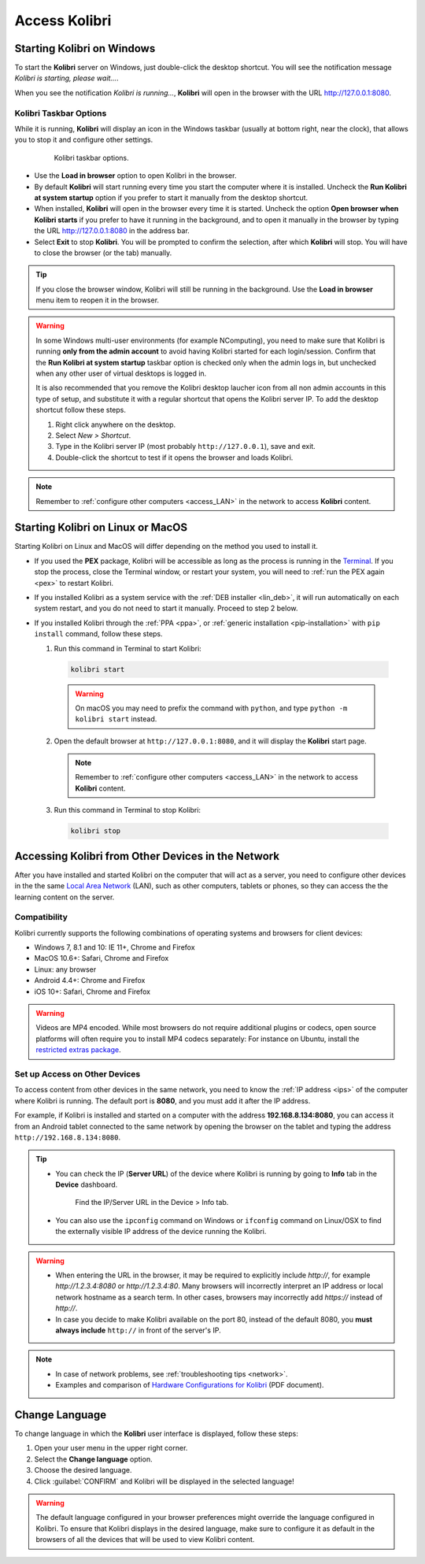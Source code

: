 .. _access:

Access Kolibri
##############


Starting Kolibri on Windows
===========================

To start the **Kolibri** server on Windows, just double-click the desktop shortcut. You will see the notification message *Kolibri is starting, please wait...*.

When you see the notification *Kolibri is running...*, **Kolibri** will open in the browser with the URL http://127.0.0.1:8080.


Kolibri Taskbar Options
***********************

While it is running, **Kolibri** will display an icon in the Windows taskbar (usually at bottom right, near the clock), that allows you to stop it and configure other settings.  

    .. figure:: img/taskbar-options.png
     :alt: When you right click the Kolibri taskbar icon, you can see the taskbar options.

     Kolibri taskbar options.


* Use the **Load in browser** option to open Kolibri in the browser.
* By default **Kolibri** will start running every time you start the computer where it is installed. Uncheck the **Run Kolibri at system startup** option if you prefer to start it manually from the desktop shortcut.
* When installed, **Kolibri** will open in the browser every time it is started. Uncheck the option **Open browser when Kolibri starts** if you prefer to have it running in the background, and to open it manually in the browser by typing the URL http://127.0.0.1:8080 in the address bar.
* Select **Exit** to stop **Kolibri**. You will be prompted to confirm the selection, after which **Kolibri** will stop. You will have to close the browser (or the tab) manually.

.. tip:: 
  If you close the browser window, Kolibri will still be running in the background. Use the **Load in browser** menu item to reopen it in the browser.


.. _ncomputing: 

.. warning::
  In some Windows multi-user environments (for example NComputing), you need to make sure that Kolibri is running **only from the admin account** to avoid having Kolibri started for each login/session. Confirm that the **Run Kolibri at system startup** taskbar option is checked only when the admin logs in, but unchecked when any other user of virtual desktops is logged in.

  It is also recommended that you remove the Kolibri desktop laucher icon from all non admin accounts in this type of setup, and substitute it with a regular shortcut that opens the Kolibri server IP. To add the desktop shortcut follow these steps.

  #. Right click anywhere on the desktop.
  #. Select *New > Shortcut*.
  #. Type in the Kolibri server IP (most probably ``http://127.0.0.1``), save and exit.
  #. Double-click the shortcut to test if it opens the browser and loads Kolibri.

.. note::
  Remember to :ref:`configure other computers <access_LAN>` in the network to access **Kolibri** content.


Starting Kolibri on Linux or MacOS
==================================

Starting Kolibri on Linux and MacOS will differ depending on the method you used to install it.

* If you used the **PEX** package, Kolibri will be accessible as long as the process is running in the `Terminal <https://help.ubuntu.com/community/UsingTheTerminal>`_. If you stop the process, close the Terminal window, or restart your system, you will need to :ref:`run the PEX again <pex>` to restart Kolibri. 

* If you installed Kolibri as a system service with the :ref:`DEB installer <lin_deb>`, it will run automatically on each system restart, and you do not need to start it manually. Proceed to step 2 below.

* If you installed Kolibri through the :ref:`PPA <ppa>`, or :ref:`generic installation <pip-installation>` with ``pip install`` command, follow these steps.

  1. Run this command in Terminal to start Kolibri:

    .. code-block:: bash

      kolibri start

    .. warning:: On macOS you may need to prefix the command with ``python``, and type ``python -m kolibri start`` instead.

  2. Open the default browser at ``http://127.0.0.1:8080``, and it will display the **Kolibri** start page.

    .. note::
      Remember to :ref:`configure other computers <access_LAN>` in the network to access **Kolibri** content.

  3. Run this command in Terminal to stop Kolibri:

    .. code-block:: bash

      kolibri stop


.. _access_LAN:

Accessing Kolibri from Other Devices in the Network
===================================================

After you have installed and started Kolibri on the computer that will act as a server, you need to configure other devices in the the same `Local Area Network <https://en.wikipedia.org/wiki/Local_area_network>`_ (LAN), such as other computers, tablets or phones, so they can access the the learning content on the server.

Compatibility
*************

Kolibri currently supports the following combinations of operating systems and browsers for client devices:

* Windows 7, 8.1 and 10: IE 11+, Chrome and Firefox
* MacOS 10.6+: Safari, Chrome and Firefox
* Linux: any browser
* Android 4.4+: Chrome and Firefox
* iOS 10+: Safari, Chrome and Firefox

.. warning:: Videos are MP4 encoded. While most browsers do not require additional plugins or codecs, open source platforms will often require you to install MP4 codecs separately: For instance on Ubuntu, install the `restricted extras package <https://help.ubuntu.com/community/RestrictedFormats>`__.

Set up Access on Other Devices
******************************

To access content from other devices in the same network, you need to know the :ref:`IP address <ips>` of the computer where Kolibri is running. The default port is **8080**, and you must add it after the IP address.

For example, if Kolibri is installed and started on a computer with the address **192.168.8.134:8080**, you can access it from an Android tablet connected to the same network by opening the browser on the tablet and typing the address ``http://192.168.8.134:8080``.


.. tip::
  * You can check the IP (**Server URL**) of the device where Kolibri is running by going to **Info** tab in the **Device** dashboard.

    .. figure:: img/device-info.png
      :alt: Open the Device page and navigate to the Info tab to find the IP (Server URL) for your device.

      Find the IP/Server URL in the Device > Info tab.
  
  * You can also use the ``ipconfig`` command on Windows or ``ifconfig`` command on Linux/OSX to find the externally visible IP address of the device running the Kolibri.


.. warning::
  * When entering the URL in the browser, it may be required to explicitly include `http://`, for example `http://1.2.3.4:8080` or `http://1.2.3.4:80`. Many browsers will incorrectly interpret an IP address or local network hostname as a search term. In other cases, browsers may incorrectly add `https://` instead of `http://`.
  
  * In case you decide to make Kolibri available on the port 80, instead of the default 8080, you **must always include** ``http://`` in front of the server's IP.
    

.. note::
  * In case of network problems, see :ref:`troubleshooting tips <network>`.
  * Examples and comparison of `Hardware Configurations for Kolibri <https://learningequality.org/r/hardware>`__ (PDF document).


.. Access Kolibri on Android
.. *************************

.. Go to **Apps** on your device and tap the **Kolibri** icon.

.. figure: img/android-apps.png
..  :alt: Tap the Kolibri icon among your device apps to start.

..  Tap the Kolibri icon among your device apps to start.


.. _change_language:

Change Language
===============

To change language in which the **Kolibri** user interface is displayed, follow these steps:

#. Open your user menu in the upper right corner.
#. Select the **Change language** option.
#. Choose the desired language.
#. Click :guilabel:`CONFIRM` and Kolibri will be displayed in the selected language!

.. warning::
  The default language configured in your browser preferences might override the language configured in Kolibri. To ensure that Kolibri displays in the desired language, make sure to configure it as default in the browsers of all the devices that will be used to view Kolibri content.
